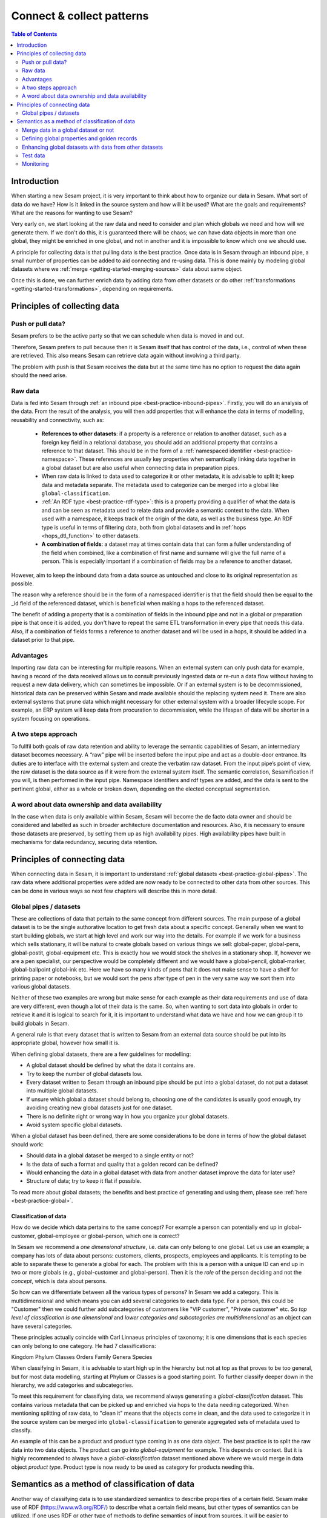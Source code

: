 ==========================
Connect & collect patterns
==========================

.. contents:: Table of Contents
   :depth: 2
   :local:

Introduction
------------

When starting a new Sesam project, it is very important to think about how to organize our data in Sesam. What sort of data do we have? How is it linked in the source system and how will it be used? What are the goals and requirements? What are the reasons for wanting to use Sesam?

Very early on, we start looking at the raw data and need to consider and plan which globals we need and how will we generate them. If we don't do this, it is guaranteed there will be chaos; we can have data objects in more than one global, they might be enriched in one global, and not in another and it is impossible to know which one we should use.

A principle for collecting data is that pulling data is the best practice. Once data is in Sesam through an inbound pipe, a small number of properties can be added to aid connecting and re-using data. This is done mainly by modeling global datasets where we :ref:`merge <getting-started-merging-sources>` data about same object. 

Once this is done, we can further enrich data by adding data from other datasets or do other :ref:`transformations <getting-started-transformations>`, depending on requirements. 

Principles of collecting data
-----------------------------

Push or pull data?
==================

Sesam prefers to be the active party so that we can schedule when data is moved in and out. 

Therefore, Sesam prefers to pull because then it is Sesam itself that has control of the data, i.e., control of when these are retrieved. This also means Sesam can retrieve data again without involving a third party. 

The problem with push is that Sesam receives the data but at the same time has no option to request the data again should the need arise.

.. collectiing_data-Raw data:

Raw data
========

Data is fed into Sesam through :ref:`an inbound pipe <best-practice-inbound-pipes>`. Firstly, you will do an analysis of the data. From the result of the analysis, you will then add properties that will enhance the data in terms of modelling, reusability and connectivity, such as:

 • **References to other datasets**: if a property is a reference or relation to another dataset, such as a foreign key field in a relational database, you should add an additional property that contains a reference to that dataset. This should be in the form of a :ref:`namespaced identifier <best-practice-namespace>`. These references are usually key properties when semantically linking data together in a global dataset but are also useful when connecting data in preparation pipes.
 • When raw data is linked to data used to categorize it or other metadata, it is advisable to split it; keep data and metadata separate. The metadata used to categorize can be merged into a global like ``global-classification``.
 •  :ref:`An RDF type <best-practice-rdf-type>`: this is a property providing a qualifier of what the data is and can be seen as metadata used to relate data and provide a semantic context to the data. When used with a namespace, it keeps track of the origin of the data, as well as the business type. An RDF type is useful in terms of filtering data, both from global datasets and in :ref:`hops <hops_dtl_function>` to other datasets.
 •  **A combination of fields**: a dataset may at times contain data that can form a fuller understanding of the field when combined, like a combination of first name and surname will give the full name of a person. This is especially important if a combination of fields may be a reference to another dataset.

However, aim to keep the inbound data from a data source as untouched and close to its original representation as possible.

The reason why a reference should be in the form of a namespaced identifier is that the field should then be equal to the _id field of the referenced dataset, which is beneficial when making a hops to the referenced dataset.

The benefit of adding a property that is a combination of fields in the inbound pipe and not in a global or preparation pipe is that once it is added, you don't have to repeat the same ETL transformation in every pipe that needs this data. Also, if a combination of fields forms a reference to another dataset and will be used in a hops, it should be added in a dataset prior to that pipe.

Advantages
==========
Importing raw data can be interesting for multiple reasons. When an external system can only push data for example, having a record of the data received allows us to consult previously ingested data or re-run a data flow without having to request a new data delivery, which can sometimes be impossible. Or if an external system is to be decommissioned, historical data can be preserved within Sesam and made available should the replacing system need it. There are also external systems that prune data which might necessary for other external system with a broader lifecycle scope. For example, an ERP system will keep data from procuration to decommission, while the lifespan of data will be shorter in a system focusing on operations.

A two steps approach
====================
To fullfil both goals of raw data retention and ability to leverage the semantic capabilities of Sesam, an intermediary dataset becomes necessary. A “raw” pipe will be inserted before the input pipe and act as a double-door entrance. Its duties are to interface with the external system and create the verbatim raw dataset. From the input pipe’s point of view, the raw dataset is the data source as if it were from the external system itself. The semantic correlation, Sesamification if you will, is then performed in the input pipe. Namespace identifiers and rdf types are added, and the data is sent to the pertinent global, either as a whole or broken down, depending on the elected conceptual segmentation.

A word about data ownership and data availability
=================================================
In the case when data is only available within Sesam, Sesam will become the de facto data owner and should be considered and labelled as such in broader architecture documentation and resources. Also, it is necessary to ensure those datasets are preserved, by setting them up as high availability pipes. High availability pipes have built in mechanisms for data redundancy, securing data retention.



Principles of connecting data
-----------------------------

When connecting data in Sesam, it is important to understand :ref:`global datasets <best-practice-global-pipes>`. The raw data where additional properties were added are now ready to be connected to other data from other sources. This can be done in various ways so next few chapters will describe this in more detail.

.. collecting_data-Global pipes / datasets:

Global pipes / datasets
=======================

These are collections of data that pertain to the same concept from different sources. The main purpose of a global dataset is to be the single authorative location to get fresh data about a specific concept. Generally when we want to start building globals, we start at high level and work our way into the details. For example if we work for a business which sells stationary, it will be natural to create globals based on various things we sell: global-paper, global-pens, global-postit, global-equipment etc. This is exactly how we would stock the shelves in a stationary shop. If, however we are a pen specialist, our perspective would be completely different and we would have a global-pencil, global-marker, global-ballpoint global-ink etc. Here we have so many kinds of pens that it does not make sense to have a shelf for printing paper or notebooks, but we would sort the pens after type of pen in the very same way we sort them into various global datasets. 

Neither of these two examples are wrong but make sense for each example as their data requirements and use of data are very different, even though a lot of their data is the same. So, when wanting to sort data into globals in order to retrieve it and it is logical to search for it, it is important to understand what data we have and how we can group it to build globals in Sesam.

A general rule is that every dataset that is written to Sesam from an external data source should be put into its appropriate global, however how small it is.

When defining global datasets, there are a few guidelines for modelling:

•   A global dataset should be defined by what the data it contains are.
•   Try to keep the number of global datasets low. 
•   Every dataset written to Sesam through an inbound pipe should be put into a global dataset, do not put a dataset into multiple global datasets.
•   If unsure which global a dataset should belong to, choosing one of the candidates is usually good enough, try avoiding creating new global datasets just for one dataset.
•   There is no definite right or wrong way in how you organize your global datasets.
•   Avoid system specific global datasets.

When a global dataset has been defined, there are some considerations to be done in terms of how the global dataset should work:

•   Should data in a global dataset be merged to a single entity or not?
•   Is the data of such a format and quality that a golden record can be defined?
•   Would enhancing the data in a global dataset with data from another dataset improve the data for later use?
•	 Structure of data; try to keep it flat if possible.

To read more about global datasets; the benefits and best practice of generating and using them, please see :ref:`here <best-practice-global>`.

Classification of data
^^^^^^^^^^^^^^^^^^^^^^

How do we decide which data pertains to the same concept? For example a person can potentially end up in global-customer, global-employee or global-person, which one is correct? 

In Sesam we recommend a *one dimensional structure*, i.e. data can only belong to one global. Let us use an example; a company has lots of data about persons: customers, clients, prospects, employees and applicants. It is tempting to be able to separate these to generate a global for each. The problem with this is a person with a unique ID can end up in two or more globals (e.g., global-customer and global-person). Then it is the *role* of the person deciding and not the *concept*, which is data about persons. 

So how can we differentiate between all the various types of persons? In Sesam we add a category. This is multidimensional and which means you can add several categories to each data type. For a person, this could be "Customer" then we could further add subcategories of customers like "VIP customer", "Private customer" etc. So *top level of classification is one dimensional* and *lower categories and subcategories are multidimensional* as an object can have several categories.

These principles actually coincide with Carl Linnaeus principles of taxonomy; it is one dimensions that is each species can only belong to one category. He had 7 classifications:

Kingdom
Phylum
Classes
Orders 
Family
Genera
Species

When classifying in Sesam, it is advisable to start high up in the hierarchy but not at top as that proves to be too general, but for most data modelling, starting at Phylum or Classes is a good starting point. To further classify deeper down in the hierarchy, we add categories and subcategories.

To meet this requirement for classifying data, we recommend always generating a *global-classification* dataset. This contains various metadata that can be picked up and enriched via hops to the data needing categorized. When mentioning splitting of raw data, to "clean it" means that the objects come in clean, and the data used to categorize it in the source system can be merged into ``global-classification`` to generate aggregated sets of metadata used to classify.

An example of this can be a product and product type coming in as one data object. The best practice is to split the raw data into two data objects. The product can go into *global-equipment* for example. This depends on context. But it is highly recommended to always have a *global-classification* dataset mentioned above where we would merge in data object *product type*. Product type is now ready to be used as category for products needing this.

Semantics as a method of classification of data
-----------------------------------------------
Another way of classifying data is to use standardized semantics to describe properties of a certain field. Sesam make use of RDF (https://www.w3.org/RDF/) to describe what a certain field means, but other types of semantics can be utilized. 
If one uses RDF or other type of methods to define semantics of input from sources, it will be easier to understand what a field is later down the line when you have to merge, enrich and enhance data into globals. And further on of creating preparation pipes to be able to send data to targets.

An example:
In one source a field might be called first name and in another system a field might called given name. Using semantics will define those as the same. 
Another example: “born-in” could be understood as the year a person was born or it could mean the location the person was born. 

By using semantics, one can create a common denominator.

It makes it simpler to make those systems talk. 

If one uses standardized semantics like RDF, one should also refer to the URI. Or if not using standards, one should make a data catalog that defines the semantics of the input sources and output targets. 

Using semantics like RDF will only take you so far, and in certain environments or business domains one also has to use schema validation and make use of JSONTRON/SCHEMATRON. This can be used to not just produce well-formed and schema-valid JSON or XML files (e.g., ISO20022), but also to bring in certain business domain rules. An example might be a bank account number (BBAN) might be defined as a numerical and must be exact 11 digits in a schema, but an account number could consist of several types of information which schema validation cannot catch. 

That's where JSONTRON/SCHEMATRON comes in. It can define certain rules on how an account number should be. In Norway (11-digit account numbers) the first four digits is the routing to a certain bank (clearing number), the next two is type of account product, the next four is the account number and finally the last number is a control digit (calculated using modulo11). And this might also differ from country to country. For cross border payments one must use IBAN instead of BBAN. 

Use of JSONTRON/SCHEMATRON is not part of Sesam, microservices related to Sesam or what we normally do, but can be used as a finalizing effort to validate data before sending to targets by personnel to ensure high quality data to be sent. Use of JSONTRON/SCHEMATRON is only recommended for use when sending data outside an organization towards an external recipient either P2P or through a network infrastructure like a VAN or OpenPEPPOL. 

.. collecting_data-Merge data in a global dataset or not:

Merge data in a global dataset or not
=====================================

One of the purposes of a global dataset is to present a single authoritative truth about a concept or data. It is then logical to merge data from various sources (or systems) in one global dataset if they define the same kind of object or type. For example, if some of the various sources contain person data, it would be logical to create a global dataset for person data and then merge each entity that refers to the same person. This is done so that when you ask for information about a specific entity, you also get information about that entity from the other systems. In terms of reusability this is a highly versatile way of getting all the data you need.

However, merging data comes with a cost. In certain cases, changing the rules of how the data are merged requires the pipe to be reset and run again. For large datasets this might mean that it will take time before the downstream pipes will get updates.

In some cases, merging the data isn't logical. For instance, data like countries, counties, cities and streets might be put into a global location dataset, but it is not logical to merge these data. For example, if we think of Norway (a country) and Oslo (a city), they both could fit into a global location dataset, both being locations, but we can agree that Norway and Oslo are not the same thing.  

Also note that if a global dataset contains merged data, it does not necessarily mean that every other dataset in the global must be merged. Some data might be telling something about an entity but it's not necessary the same thing. 

.. collecting_data-Defining global properties and golden records:

Defining global properties and golden records
=============================================

For background on golden records, please read :ref:`here <best-practice-golden-record>`.

Often when you merge datasets together in a global dataset, you will find that some of the merged datasets contain properties that are the same. In some cases, it is valuable to add one global property to the global dataset that will be the most reliable of these properties.

For instance, let us say we have a person global dataset that merges three datasets from three different sources. All of these datasets contain a property for zipcode, but we know that one of the sources isn’t adequately updated. By adding a global zipcode property, determining which of the sources are the most reliable and using the zipcode from that source as the value, we provide a way for the downstream pipes to get the most reliable information.

When modelling, we might like to create a set of global properties in the global dataset, usually being the most commonly used properties. In Sesam terminology we call such a collection of data a golden record. It is a single, well-defined version of all the data entities in an organizational ecosystem. In this context, a golden record is sometimes called the "single version of the truth", where "truth" is understood to mean the reference to which data users can turn when they want to ensure that they have the correct version of a piece of information.

Adding global properties does not mean that you must create a golden record, there are many scenarios where adding a property to a global dataset is useful. However, adding a global property should be done with consideration. Remember that to reset and rerun a global dataset has bigger implications than resetting and rerunning a preparation pipe, as there usually will be more downstream pipes that will be affected by it.

.. collecting_data-Enhancing global datasets with data from other datasets:

Enhancing global datasets with data from other datasets
=======================================================

This point is quite similar to the above point, with the only difference being that you create global properties by making a :ref:`hops <hops_dtl_function>` to another dataset (preferably global).   

When modelling your global dataset and seeing the need to create a global property using hops, there is one thing you need to be aware of. Dependency tracking does not work for hops made in a “merge”-pipe. This means that you must split the global pipe into two separate pipes. One pipe that contains the merge rules and does the merging, this pipe should be given the “merged-“ prefix. The second pipe should have the merged dataset as source and contain the DTL transformations, this should be the global pipe.

However, in general, try to keep hops from a global pipe to other datasets as minimal as possible. Separating the global datasets into two datasets in order to enrich the data with data from other datasets also means duplicating the data. Adding data that may change due to dependency tracking may also lead to more processing for the downstream pipes, this is especially true for global datasets as they usually have multiple downstream pipes reading from them. The ideal pattern for doing this is only when the enriched data is necessary for multiple downstream datasets. 

 

Test data
=========

Test data is generated to be able to test that the data behaves as expected.

It is a best practice to build a foundation of test data in the inbound pipe and then build on this as the needs for testing arises. This is a smoother option than to try to generate perfect test data at the very beginning. This set of data can consist of ten or so objects, anonymized if required. Make sure it contains the fields required for testing, i.e. if you are testing merging, you need the fields you are merging on (e.g., merging person from HR and ERP system, you need social security number in both datasets).

To read more about test data and how it is set up in Sesam, please click :ref:`here <best-practice-inbound-pipes>`

Monitoring
==========

Sesam has a built-in monitoring function to help to ensure data flows as expected and there are no bottlenecks or any stops. A best practice in Sesam is to switch on monitoring in the inbound and the outbound pipes as it will be clear to see if data is not flowing as expected.


